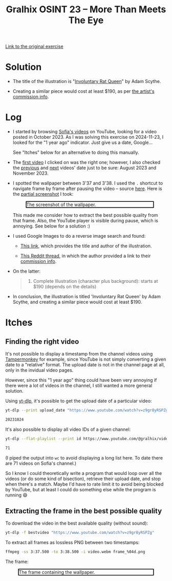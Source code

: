 #+title: Gralhix OSINT 23 -- More Than Meets The Eye

[[https://gralhix.com/list-of-osint-exercises/osint-exercise-023/][Link to the original exercise]]

* Solution
:PROPERTIES:
:CREATED:  [2024-11-23 Sat 23:24]
:END:

- The title of the illustration is "[[https://www.artstation.com/artwork/lRwWNJ][Involuntary Rat Queen]]" by Adam
  Scythe.

- Creating a similar piece would cost at least $190, as per [[https://www.deviantart.com/adamscythe/journal/Commission-Info-789285042][the
  artist's commission info]].

* Log
:PROPERTIES:
:CREATED:  [2024-11-23 Sat 23:14]
:END:

- I started by browsing [[https://www.youtube.com/@gralhix/videos][Sofia's videos]] on YouTube, looking for a video
  posted in October 2023. As I was solving this exercise on
  2024-11-23, I looked for the "1 year ago" indicator. Just give us a
  date, Google...

  See "Itches" below for an alternative to doing this manually.

- The [[https://www.youtube.com/watch?v=z9gr8yRSPZg][first video]] I clicked on was the right one; however, I also
  checked the [[https://www.youtube.com/watch?v=V-3tpJl7ktg][previous]] and [[https://www.youtube.com/watch?v=2MBUM8C6hX4][next]] videos' date just to be sure: August
  2023 and November 2023.

- I spotted the wallpaper between 3'37 and 3'38. I used the =.=
  shortcut to navigate frame by frame after pausing the video --
  source [[https://web.archive.org/web/20241123223711/https://support.google.com/youtube/answer/7631406?hl=en][here]]. Here is the [[https://github.com/alecigne/my-utils/blob/master/screenshot.bash][partial screenshot]] I took:

  #+attr_html: :width 600 :style border:2px solid black;
  #+caption: The screenshot of the wallpaper.
  [[file:data/20241123_222710_screenshot.png]]

  This made me consider how to extract the best possible quality from
  that frame. Also, the YouTube player is visible during pause, which
  is annoying. See below for a solution :)

- I used Google Images to do a reverse image search and found:

  + [[https://www.inprnt.com/gallery/adamscythe/involuntary-rat-queen/][This link]], which provides the title and author of the
    illustration.

  + [[https://www.reddit.com/r/gameDevClassifieds/comments/1bevgh0/for_hire_2d_artist_available_for_full/][This Reddit thread]], in which the author provided a link to their
    [[https://www.deviantart.com/adamscythe/journal/Commission-Info-789285042][commission info]].

- On the latter:

  #+begin_quote
  4. Complete Illustration (character plus background): starts at $190
     (depends on the details)
  #+end_quote

- In conclusion, the illustration is titled 'Involuntary Rat Queen' by
  Adam Scythe, and creating a similar piece would cost at least $190.

* Itches
:PROPERTIES:
:CREATED:  [2024-11-23 Sat 23:21]
:END:

** Finding the right video
:PROPERTIES:
:CREATED:  [2024-11-23 Sat 23:21]
:END:

It's not possible to display a timestamp from the channel videos using
[[https://www.tampermonkey.net/][Tampermonkey]] for example, since YouTube is not simply converting a
given date to a "relative" format. The upload date is not in the
channel page at all, only in the invidual video pages.

However, since this "1 year ago" thing could have been very annoying
if there were a lot of videos in the channel, I still wanted a more
general solution.

Using [[https://github.com/yt-dlp/yt-dlp][yt-dlp]], it's possible to get the upload date of a particular
video:

#+begin_src sh :results output code
  yt-dlp --print upload_date "https://www.youtube.com/watch?v=z9gr8yRSPZg"
#+end_src

#+begin_src sh
20231024
#+end_src

It's also possible to display all video IDs of a given channel:

#+begin_src sh :results output code
  yt-dlp --flat-playlist --print id https://www.youtube.com/@gralhix/videos | wc -l
#+end_src

#+begin_src sh
71
#+end_src

(I piped the output into =wc= to avoid displaying a long list here. To
date there are 71 videos on Sofia's channel.)

So I know I could theoretically write a program that would loop over
all the videos (or do some kind of bisection), retrieve their upload
date, and stop when there's a match. Maybe I'd have to rate limit it
to avoid being blocked by YouTube, but at least I could do something
else while the program is running 😄

** Extracting the frame in the best possible quality
:PROPERTIES:
:CREATED:  [2024-11-23 Sat 23:48]
:END:

To download the video in the best available quality (without sound):

#+begin_src sh
  yt-dlp -f bestvideo "https://www.youtube.com/watch?v=z9gr8yRSPZg"
#+end_src

To extract all frames as lossless PNG between two timestamps:

#+begin_src sh
  ffmpeg -ss 3:37.500 -to 3:38.500 -i video.webm frame_%04d.png
#+end_src

The frame:

#+attr_html: :width 600 :style border:2px solid black;
#+caption: The frame containing the wallpaper.
[[file:data/frame_0019.png]]

* Config                                                           :noexport:
:PROPERTIES:
:CREATED:  [2025-01-19 Sun 00:04]
:END:

#+options: num:nil toc:nil
